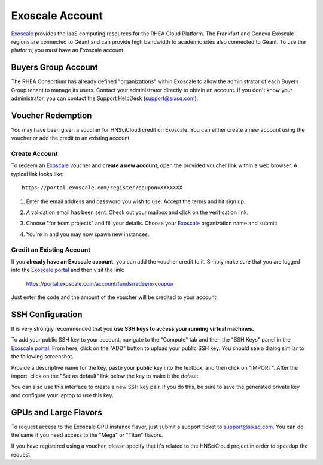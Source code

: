 
.. _exoscale-account:

Exoscale Account
================

Exoscale_ provides the IaaS computing resources for the RHEA Cloud
Platform.  The Frankfurt and Geneva Exoscale regions are connected to
Géant and can provide high bandwidth to academic sites also connected
to Géant.  To use the platform, you must have an Exoscale account. 

Buyers Group Account
--------------------

The RHEA Consortium has already defined "organizations" within
Exoscale to allow the administrator of each Buyers Group tenant to
manage its users.  Contact your administrator directly to obtain an
account.  If you don't know your administrator, you can contact the
Support HelpDesk (`support@sixsq.com`_).

.. _voucher-redemption:

Voucher Redemption
------------------

You may have been given a voucher for HNSciCloud credit on Exoscale.
You can either create a new account using the voucher or add the
credit to an existing account.

Create Account
~~~~~~~~~~~~~~

To redeem an Exoscale_ voucher and **create a new account**, open the
provided voucher link within a web browser. A typical link looks
like::

    https://portal.exoscale.com/register?coupon=XXXXXXX


1. Enter the email address and password you wish to use. Accept the
   terms and hit sign up.

.. image:: ../images/exoscale-voucher-redeem.png
   :alt: Exoscale Sign Up Page
   :width: 80%
   :align: center

2. A validation email has been sent. Check out your mailbox and click
   on the verification link.

.. image:: ../images/exoscale-account-validation.png
   :alt: Exoscale Email Validation
   :width: 80%
   :align: center

3. Choose "for team projects" and fill your details. Choose your
   `Exoscale`_ organization name and submit:

.. image:: ../images/exoscale-account-details.png
   :alt: Exoscale Account Details
   :width: 80%
   :align: center

4. You're in and you may now spawn new instances.


Credit an Existing Account
~~~~~~~~~~~~~~~~~~~~~~~~~~

If you **already have an Exoscale account**, you can add the voucher
credit to it.  Simply make sure that you are logged into the `Exoscale
portal`_ and then visit the link:

    https://portal.exoscale.com/account/funds/redeem-coupon

Just enter the code and the amount of the voucher will be credited to
your account.

.. _exoscale-ssh-config:

SSH Configuration
-----------------

It is very strongly recommended that you **use SSH keys to access your
running virtual machines.**

To add your public SSH key to your account, navigate to the "Compute"
tab and then the "SSH Keys" panel in the `Exoscale portal`_.  From
here, click on the "ADD" button to upload your public SSH key.  You
should see a dialog similar to the following screenshot.

.. image:: ../images/exoscale-ssh-key-import.png
   :alt: Exoscale Account Details
   :width: 80%
   :align: center

Provide a descriptive name for the key, paste your **public** key into
the textbox, and then click on "IMPORT".  After the import, click on
the "Set as default" link below the key to make it the default.

You can also use this interface to create a new SSH key pair.  If you
do this, be sure to save the generated private key and configure your
laptop to use this key.


GPUs and Large Flavors
----------------------

To request access to the Exoscale GPU instance flavor, just submit a
support ticket to `support@sixsq.com`_.  You can do the same if you
need access to the "Mega" or "Titan" flavors. 

If you have registered using a voucher, please specify that it's
related to the HNSciCloud project in order to speedup the request.


.. _`support@sixsq.com`: support@sixsq.com

.. _`Exoscale`: https://www.exoscale.com

.. _`Exoscale Portal`: https://portal.exoscale.com


